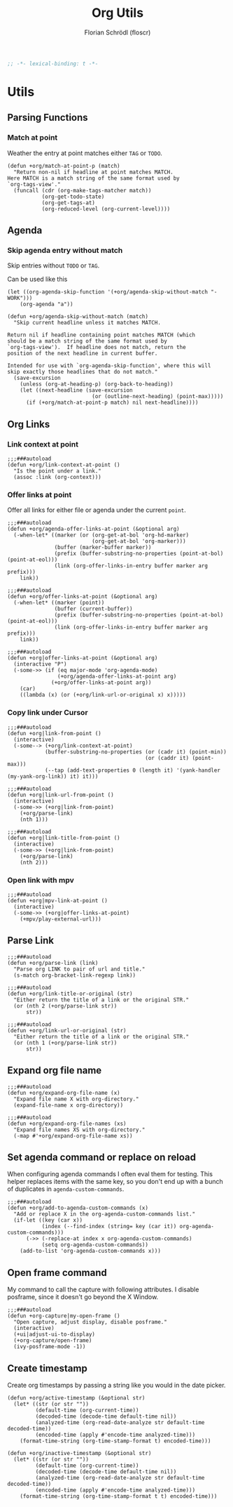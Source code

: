 #+TITLE: Org Utils
#+AUTHOR: Florian Schrödl (floscr)
#+PROPERTY: header-args :emacs-lisp :tangle yes :comments link
#+STARTUP: org-startup-folded: showall
#+BEGIN_SRC emacs-lisp
;; -*- lexical-binding: t -*-
#+END_SRC

* Utils
** Parsing Functions
*** Match at point
:PROPERTIES:
:SOURCE:   [[https://stackoverflow.com/questions/10074016/org-mode-filter-on-tag-in-agenda-view/33444799#33444799][emacs - Org-mode: Filter on tag in agenda view? - Stack Overflow]]
:END:

Weather the entry at point matches either =TAG= or =TODO=.

#+BEGIN_SRC elisp
(defun +org/match-at-point-p (match)
  "Return non-nil if headline at point matches MATCH.
Here MATCH is a match string of the same format used by
`org-tags-view'."
  (funcall (cdr (org-make-tags-matcher match))
           (org-get-todo-state)
           (org-get-tags-at)
           (org-reduced-level (org-current-level))))
#+END_SRC

** Agenda
*** Skip agenda entry without match

Skip entries without =TODO= or =TAG=.

Can be used like this

#+BEGIN_SRC elisp :tangle no
(let ((org-agenda-skip-function '(+org/agenda-skip-without-match "-WORK")))
    (org-agenda "a"))
#+END_SRC

#+BEGIN_SRC elisp
(defun +org/agenda-skip-without-match (match)
  "Skip current headline unless it matches MATCH.

Return nil if headline containing point matches MATCH (which
should be a match string of the same format used by
`org-tags-view').  If headline does not match, return the
position of the next headline in current buffer.

Intended for use with `org-agenda-skip-function', where this will
skip exactly those headlines that do not match."
  (save-excursion
    (unless (org-at-heading-p) (org-back-to-heading))
    (let ((next-headline (save-excursion
                           (or (outline-next-heading) (point-max)))))
      (if (+org/match-at-point-p match) nil next-headline))))
#+END_SRC

** Org Links
*** Link context at point

#+BEGIN_SRC elisp
;;;###autoload
(defun +org/link-context-at-point ()
  "Is the point under a link."
  (assoc :link (org-context)))
#+END_SRC

*** Offer links at point

Offer all links for either file or agenda under the current =point=.

#+BEGIN_SRC elisp
;;;###autoload
(defun +org/agenda-offer-links-at-point (&optional arg)
  (-when-let* ((marker (or (org-get-at-bol 'org-hd-marker)
                           (org-get-at-bol 'org-marker)))
               (buffer (marker-buffer marker))
               (prefix (buffer-substring-no-properties (point-at-bol) (point-at-eol)))
               (link (org-offer-links-in-entry buffer marker arg prefix)))
    link))

;;;###autoload
(defun +org/offer-links-at-point (&optional arg)
  (-when-let* ((marker (point))
               (buffer (current-buffer))
               (prefix (buffer-substring-no-properties (point-at-bol) (point-at-eol)))
               (link (org-offer-links-in-entry buffer marker arg prefix)))
    link))

;;;###autoload
(defun +org|offer-links-at-point (&optional arg)
  (interactive "P")
  (-some->> (if (eq major-mode 'org-agenda-mode)
                (+org/agenda-offer-links-at-point arg)
              (+org/offer-links-at-point arg))
    (car)
    ((lambda (x) (or (+org/link-url-or-original x) x)))))
#+END_SRC

*** Copy link under Cursor

#+BEGIN_SRC elisp
;;;###autoload
(defun +org|link-from-point ()
  (interactive)
  (-some--> (+org/link-context-at-point)
            (buffer-substring-no-properties (or (cadr it) (point-min))
                                            (or (caddr it) (point-max)))
            (--tap (add-text-properties 0 (length it) '(yank-handler (my-yank-org-link)) it) it)))

;;;###autoload
(defun +org|link-url-from-point ()
  (interactive)
  (-some->> (+org|link-from-point)
    (+org/parse-link)
    (nth 1)))

;;;###autoload
(defun +org|link-title-from-point ()
  (interactive)
  (-some->> (+org|link-from-point)
    (+org/parse-link)
    (nth 2)))
#+END_SRC

*** Open link with mpv

#+BEGIN_SRC elisp
;;;###autoload
(defun +org|mpv-link-at-point ()
  (interactive)
  (-some->> (+org|offer-links-at-point)
    (+mpv/play-external-url)))
#+END_SRC

** Parse Link

#+BEGIN_SRC elisp
;;;###autoload
(defun +org/parse-link (link)
  "Parse org LINK to pair of url and title."
  (s-match org-bracket-link-regexp link))

;;;###autoload
(defun +org/link-title-or-original (str)
  "Either return the title of a link or the original STR."
  (or (nth 2 (+org/parse-link str))
      str))

;;;###autoload
(defun +org/link-url-or-original (str)
  "Either return the title of a link or the original STR."
  (or (nth 1 (+org/parse-link str))
      str))
#+END_SRC

** Expand org file name

#+BEGIN_SRC elisp
;;;###autoload
(defun +org/expand-org-file-name (x)
  "Expand file name X with org-directory."
  (expand-file-name x org-directory))

;;;###autoload
(defun +org/expand-org-file-names (xs)
  "Expand file names XS with org-directory."
  (-map #'+org/expand-org-file-name xs))
#+END_SRC

** Set agenda command or replace on reload

When configuring agenda commands I often eval them for testing.
This helper replaces items with the same key, so you don't end up with a bunch of duplicates in ~agenda-custom-commands~.

#+BEGIN_SRC elisp
;;;###autoload
(defun +org/add-to-agenda-custom-commands (x)
  "Add or replace X in the org-agenda-custom-commands list."
  (if-let ((key (car x))
           (index (--find-index (string= key (car it)) org-agenda-custom-commands)))
      (->> (-replace-at index x org-agenda-custom-commands)
           (setq org-agenda-custom-commands))
    (add-to-list 'org-agenda-custom-commands x)))
#+END_SRC

** Open frame command

My command to call the capture with following attributes.
I disable posframe, since it doesn't go beyond the X Window.

#+BEGIN_SRC elisp
;;;###autoload
(defun +org-capture|my-open-frame ()
  "Open capture, adjust display, disable posframe."
  (interactive)
  (+ui|adjust-ui-to-display)
  (+org-capture/open-frame)
  (ivy-posframe-mode -1))
#+END_SRC

** Create timestamp
:PROPERTIES:
:SOURCE:   [[https://github.com/rails-to-cosmos/ledna/blob/f61b1a831173043c6ba445ba0f5601fa815a1f46/ledna.org#timestamps][ledna/ledna.org at f61b1a831173043c6ba445ba0f5601fa815a1f46 · rails-to-cosmos/ledna]]
:END:

Create org timestamps by passing a string like you would in the date picker.

#+BEGIN_SRC elisp
(defun +org/active-timestamp (&optional str)
  (let* ((str (or str ""))
         (default-time (org-current-time))
         (decoded-time (decode-time default-time nil))
         (analyzed-time (org-read-date-analyze str default-time decoded-time))
         (encoded-time (apply #'encode-time analyzed-time)))
    (format-time-string (org-time-stamp-format t) encoded-time)))

(defun +org/inactive-timestamp (&optional str)
  (let* ((str (or str ""))
         (default-time (org-current-time))
         (decoded-time (decode-time default-time nil))
         (analyzed-time (org-read-date-analyze str default-time decoded-time))
         (encoded-time (apply #'encode-time analyzed-time)))
    (format-time-string (org-time-stamp-format t t) encoded-time)))
#+END_SRC
